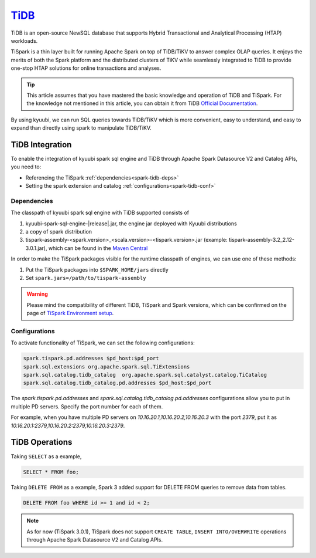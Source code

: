 .. Licensed to the Apache Software Foundation (ASF) under one or more
   contributor license agreements.  See the NOTICE file distributed with
   this work for additional information regarding copyright ownership.
   The ASF licenses this file to You under the Apache License, Version 2.0
   (the "License"); you may not use this file except in compliance with
   the License.  You may obtain a copy of the License at

..    http://www.apache.org/licenses/LICENSE-2.0

.. Unless required by applicable law or agreed to in writing, software
   distributed under the License is distributed on an "AS IS" BASIS,
   WITHOUT WARRANTIES OR CONDITIONS OF ANY KIND, either express or implied.
   See the License for the specific language governing permissions and
   limitations under the License.

`TiDB`_
==========

TiDB is an open-source NewSQL database that supports Hybrid Transactional and Analytical Processing
(HTAP) workloads.

TiSpark is a thin layer built for running Apache Spark on top of TiDB/TiKV to answer complex OLAP
queries. It enjoys the merits of both the Spark platform and the distributed clusters
of TiKV while seamlessly integrated to TiDB to provide one-stop HTAP solutions for online
transactions and analyses.

.. tip::
   This article assumes that you have mastered the basic knowledge and operation of TiDB and TiSpark.
   For the knowledge not mentioned in this article, you can obtain it from TiDB `Official Documentation`_.

By using kyuubi, we can run SQL queries towards TiDB/TiKV which is more
convenient, easy to understand, and easy to expand than directly using
spark to manipulate TiDB/TiKV.

TiDB Integration
-------------------

To enable the integration of kyuubi spark sql engine and TiDB through
Apache Spark Datasource V2 and Catalog APIs, you need to:

- Referencing the TiSpark :ref:`dependencies<spark-tidb-deps>`
- Setting the spark extension and catalog :ref:`configurations<spark-tidb-conf>`

.. _spark-tidb-deps:

Dependencies
************
The classpath of kyuubi spark sql engine with TiDB supported consists of

1. kyuubi-spark-sql-engine-|release|.jar, the engine jar deployed with Kyuubi distributions
2. a copy of spark distribution
3. tispark-assembly-<spark.version>_<scala.version>-<tispark.version>.jar (example: tispark-assembly-3.2_2.12-3.0.1.jar), which can be found in the `Maven Central`_

In order to make the TiSpark packages visible for the runtime classpath of engines, we can use one of these methods:

1. Put the TiSpark packages into ``$SPARK_HOME/jars`` directly
2. Set ``spark.jars=/path/to/tispark-assembly``

.. warning::
   Please mind the compatibility of different TiDB, TiSpark and Spark versions, which can be confirmed on the page of `TiSpark Environment setup`_.

.. _spark-tidb-conf:

Configurations
**************

To activate functionality of TiSpark, we can set the following configurations:

.. code-block:: properties

   spark.tispark.pd.addresses $pd_host:$pd_port
   spark.sql.extensions org.apache.spark.sql.TiExtensions
   spark.sql.catalog.tidb_catalog  org.apache.spark.sql.catalyst.catalog.TiCatalog
   spark.sql.catalog.tidb_catalog.pd.addresses $pd_host:$pd_port

The `spark.tispark.pd.addresses` and `spark.sql.catalog.tidb_catalog.pd.addresses` configurations
allow you to put in multiple PD servers. Specify the port number for each of them.

For example, when you have multiple PD servers on `10.16.20.1,10.16.20.2,10.16.20.3` with the port `2379`,
put it as `10.16.20.1:2379,10.16.20.2:2379,10.16.20.3:2379`.

TiDB Operations
------------------

Taking ``SELECT`` as a example,

.. code-block:: sql

   SELECT * FROM foo;

Taking ``DELETE FROM`` as a example, Spark 3 added support for DELETE FROM queries to remove data from tables.

.. code-block:: sql

   DELETE FROM foo WHERE id >= 1 and id < 2;

.. note::
   As for now (TiSpark 3.0.1), TiSpark does not support ``CREATE TABLE``, ``INSERT INTO/OVERWRITE`` operations
   through Apache Spark Datasource V2 and Catalog APIs.

.. _Official Documentation: https://docs.pingcap.com/tidb/stable/overview
.. _Maven Central: https://repo1.maven.org/maven2/com/pingcap/tispark/
.. _TiSpark Environment setup: https://docs.pingcap.com/tidb/stable/tispark-overview#environment-setup